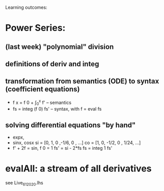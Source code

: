 Learning outcomes:

* Power Series:
** (last week) "polynomial" division
** definitions of deriv and integ
** transformation from semantics (ODE) to syntax (coefficient equations)
+ f x = f 0 + \int_0^x f'   -- semantics
+ fs = integ (f 0) fs'      -- syntax, with f = eval fs
** solving differential equations "by hand"
+ expx,
+ sinx, cosx
  si = [0,  1,  0  ,-1/6, 0   , ...]
  co = [1,  0, -1/2,  0 , 1/24, ...]
+ f' + 2f = sin, f 0 = 1
  fs' = si - 2*fs
  fs  = integ 1 fs'
* evalAll: a stream of all derivatives
see Live_6_1_2020.lhs
